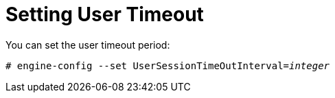 :_content-type: PROCEDURE
[id="setting-user-timeout_{context}"]
= Setting User Timeout

You can set the user timeout period:

[source,terminal,subs="normal"]
----
# engine-config --set UserSessionTimeOutInterval=_integer_
----
